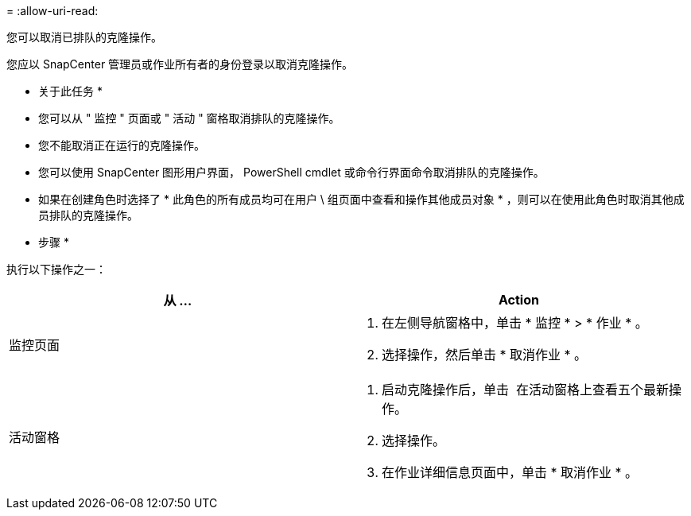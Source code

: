 = 
:allow-uri-read: 


您可以取消已排队的克隆操作。

您应以 SnapCenter 管理员或作业所有者的身份登录以取消克隆操作。

* 关于此任务 *

* 您可以从 " 监控 " 页面或 " 活动 " 窗格取消排队的克隆操作。
* 您不能取消正在运行的克隆操作。
* 您可以使用 SnapCenter 图形用户界面， PowerShell cmdlet 或命令行界面命令取消排队的克隆操作。
* 如果在创建角色时选择了 * 此角色的所有成员均可在用户 \ 组页面中查看和操作其他成员对象 * ，则可以在使用此角色时取消其他成员排队的克隆操作。


* 步骤 *

执行以下操作之一：

|===
| 从 ... | Action 


 a| 
监控页面
 a| 
. 在左侧导航窗格中，单击 * 监控 * > * 作业 * 。
. 选择操作，然后单击 * 取消作业 * 。




 a| 
活动窗格
 a| 
. 启动克隆操作后，单击 image:../media/activity_pane_icon.gif[""] 在活动窗格上查看五个最新操作。
. 选择操作。
. 在作业详细信息页面中，单击 * 取消作业 * 。


|===